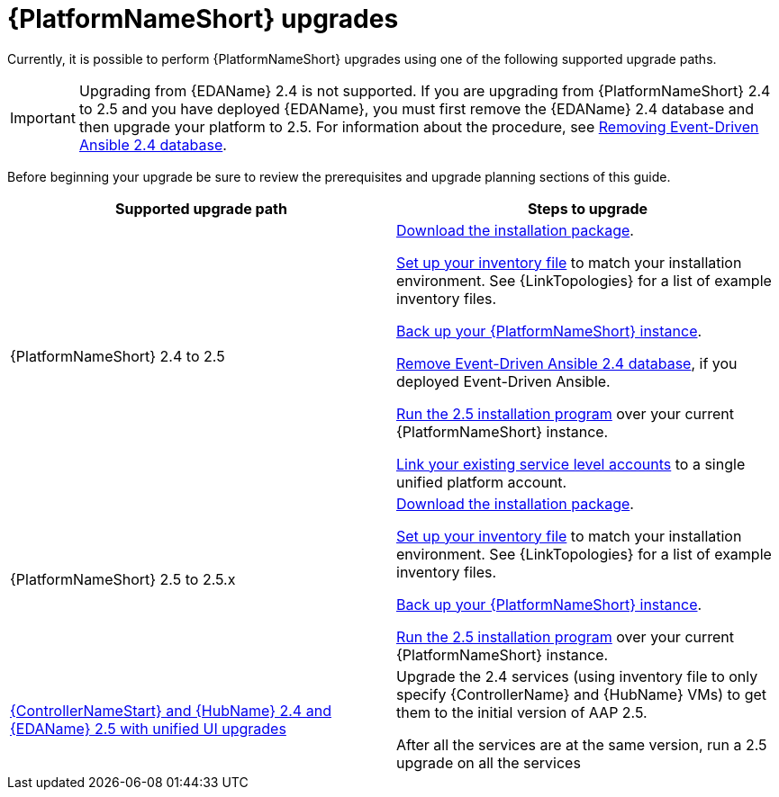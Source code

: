 :_mod-docs-content-type: CONCEPT



[id="aap-upgrades_{context}"]

= {PlatformNameShort} upgrades

Currently, it is possible to perform {PlatformNameShort} upgrades using one of the following supported upgrade paths. 

[IMPORTANT]
====
Upgrading from {EDAName} 2.4 is not supported. If you are upgrading from {PlatformNameShort} 2.4 to 2.5 and you have deployed {EDAName}, you must first remove the {EDAName} 2.4 database and then upgrade your platform to 2.5. For information about the procedure, see xref:proc-removing-eda-db_aap-upgrading-platform[Removing Event-Driven Ansible 2.4 database].
====

Before beginning your upgrade be sure to review the prerequisites and upgrade planning sections of this guide.

[cols="a,a"]
|===
h|Supported upgrade path h| Steps to upgrade
|{PlatformNameShort} 2.4 to 2.5 | xref:proc-choosing-obtaining-installer_aap-upgrading-platform[Download the installation package].

xref:editing-inventory-file-for-updates_aap-upgrading-platform[Set up your inventory file] to match your installation environment. See {LinkTopologies} for a list of example inventory files.

xref:proc-backup-aap_aap-upgrading-platform[Back up your {PlatformNameShort} instance].

xref:proc-removing-eda-db_aap-upgrading-platform[Remove Event-Driven Ansible 2.4 database], if you deployed Event-Driven Ansible.

xref:proc-running-setup-script-for-updates[Run the 2.5 installation program] over your current {PlatformNameShort} instance.

xref:account-linking_aap-post-upgrade[Link your existing service level accounts] to a single unified platform account. 

|{PlatformNameShort} 2.5 to 2.5.x | xref:proc-choosing-obtaining-installer_aap-upgrading-platform[Download the installation package].

xref:editing-inventory-file-for-updates_aap-upgrading-platform[Set up your inventory file] to match your installation environment. See {LinkTopologies} for a list of example inventory files.

xref:proc-backup-aap_aap-upgrading-platform[Back up your {PlatformNameShort} instance].

xref:proc-running-setup-script-for-updates[Run the 2.5 installation program] over your current {PlatformNameShort} instance.

|xref:upgrade-controller-hub-eda-unified-ui_aap-upgrading-platform[{ControllerNameStart} and {HubName} 2.4 and {EDAName} 2.5 with unified UI upgrades] | Upgrade the 2.4 services (using inventory file to only specify {ControllerName} and {HubName} VMs) to get them to the initial version of AAP 2.5.

After all the services are at the same version, run a 2.5 upgrade on all the services
|===
 

// [hherbly]: not sure we need the addt'l resources block? the xref goes to the next section of the document.
// [ddacosta]: agree, it's not needed.
//[role="_additional-resources"]
//.Additional resources
//* xref:aap-upgrading-platform[Upgrading to {PlatformName} {PlatformVers}] 
